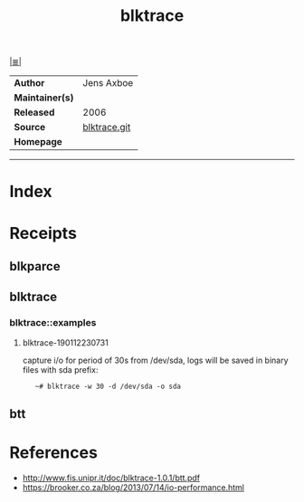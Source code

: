 # File           : cix-blktrace.org
# Created        : <2019-01-12 Sat 22:59:13 GMT>
# Modified       : <2019-1-13 Sun 21:51:28 GMT> Sharlatan
# Author         : Sharlatan
# Maintainer(s)  :
# Sinopsis       : <utilities for performing block layer io tracing in the linux:>

#+OPTIONS: num:nil

[[file:../README.org*Index][|≣|]]
#+TITLE: blktrace
|-----------------+--------------|
| *Author*        | Jens Axboe   |
| *Maintainer(s)* |              |
| *Released*      | 2006         |
| *Source*        | [[https://git.kernel.org/pub/scm/linux/kernel/git/axboe/blktrace.git/][blktrace.git]] |
| *Homepage*      |              |
|-----------------+--------------|


-----
* Index
* Receipts
** blkparce
** blktrace
*** blktrace::examples
**** blktrace-190112230731
capture i/o for period of 30s from /dev/sda, logs will be saved in binary files with sda prefix:
:    ~# blktrace -w 30 -d /dev/sda -o sda
** btt
* References
- http://www.fis.unipr.it/doc/blktrace-1.0.1/btt.pdf
- https://brooker.co.za/blog/2013/07/14/io-performance.html
# End of cix-blktrace.org
